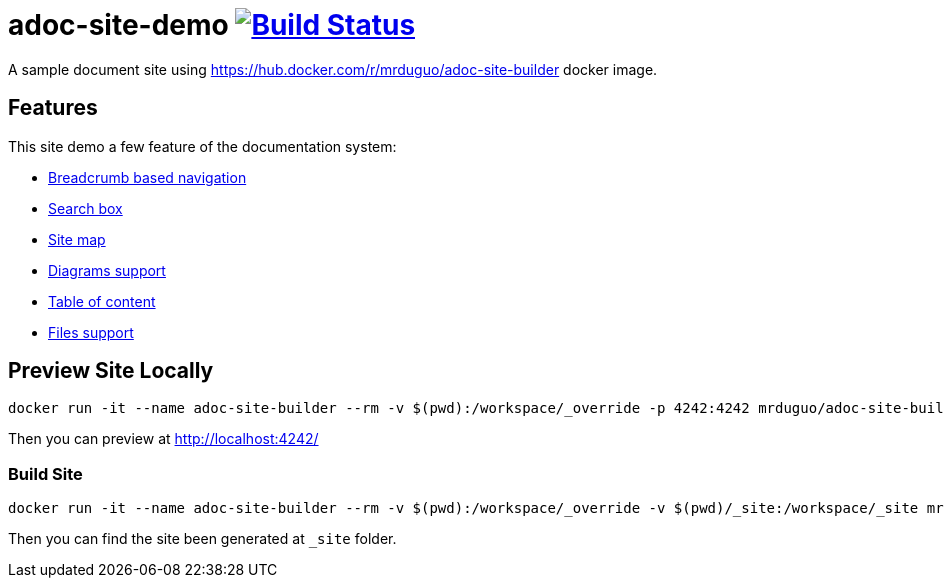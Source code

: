 = adoc-site-demo image:https://secure.travis-ci.org/mrduguo/adoc-site-demo.svg?branch=master["Build Status", link="https://travis-ci.org/mrduguo/adoc-site-demo"]

A sample document site using https://hub.docker.com/r/mrduguo/adoc-site-builder docker image.


== Features
This site demo a few feature of the documentation system:

* https://mrduguo.github.io/adoc-site-demo/[Breadcrumb based navigation]
* https://mrduguo.github.io/adoc-site-demo/[Search box]
* https://mrduguo.github.io/adoc-site-demo/kb/[Site map]
* https://mrduguo.github.io/adoc-site-demo/kb/engineering/architecture/secure-network/#network-topology[Diagrams support]
* https://mrduguo.github.io/adoc-site-demo/kb/engineering/architecture/reference-architecture/[Table of content]
*  https://mrduguo.github.io/adoc-site-demo/kb/engineering/architecture/reference-architecture/#realtime-processing[Files support]

== Preview Site Locally
  docker run -it --name adoc-site-builder --rm -v $(pwd):/workspace/_override -p 4242:4242 mrduguo/adoc-site-builder bundle exec rake preview

Then you can preview at http://localhost:4242/[]

=== Build Site
  docker run -it --name adoc-site-builder --rm -v $(pwd):/workspace/_override -v $(pwd)/_site:/workspace/_site mrduguo/adoc-site-builder

Then you can find the site been generated at `_site` folder.